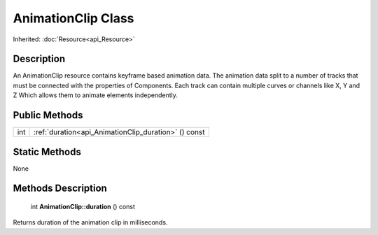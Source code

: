 .. _api_AnimationClip:

AnimationClip Class
===================

Inherited: :doc:`Resource<api_Resource>`

.. _api_AnimationClip_description:

Description
-----------

An AnimationClip resource contains keyframe based animation data. The animation data split to a number of tracks that must be connected with the properties of Components. Each track can contain multiple curves or channels like X, Y and Z Which allows them to animate elements independently.



.. _api_AnimationClip_public:

Public Methods
--------------

+------+------------------------------------------------------+
|  int | :ref:`duration<api_AnimationClip_duration>` () const |
+------+------------------------------------------------------+



.. _api_AnimationClip_static:

Static Methods
--------------

None

.. _api_AnimationClip_methods:

Methods Description
-------------------

.. _api_AnimationClip_duration:

 int **AnimationClip::duration** () const

Returns duration of the animation clip in milliseconds.


